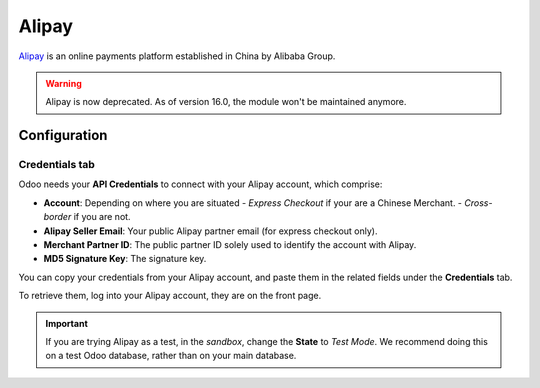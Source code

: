 ======
Alipay
======

`Alipay <https://www.alipay.com/>`_ is an online payments platform established in China by Alibaba
Group.

.. warning::

    Alipay is now deprecated.  As of version 16.0, the module won't be maintained anymore.

Configuration
=============

.. seealso::
   - :ref:`payment_acquirers/add_new`

Credentials tab
---------------

Odoo needs your **API Credentials** to connect with your Alipay account, which comprise:

- **Account**: Depending on where you are situated
  - `Express Checkout` if your are a Chinese Merchant.
  - `Cross-border` if you are not.
- **Alipay Seller Email**: Your public Alipay partner email (for express checkout only).
- **Merchant Partner ID**: The public partner ID solely used to identify the account with Alipay.
- **MD5 Signature Key**: The signature key.

You can copy your credentials from your Alipay account, and paste them in the related fields under
the **Credentials** tab.

To retrieve them, log into your Alipay account, they are on the front page.

.. important::
   If you are trying Alipay as a test, in the *sandbox*, change the **State** to *Test Mode*. We
   recommend doing this on a test Odoo database, rather than on your main database.

.. seealso::
   - :doc:`../payment_acquirers`
